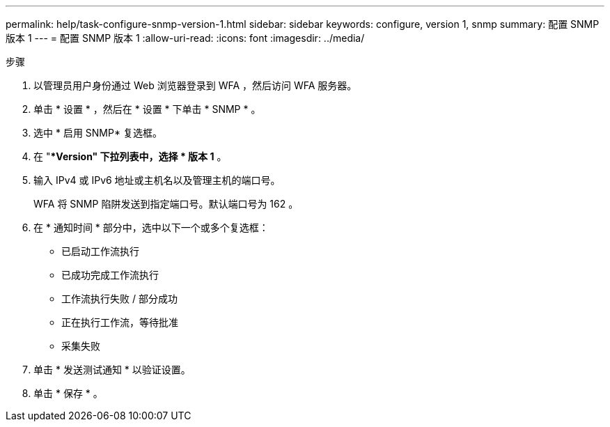 ---
permalink: help/task-configure-snmp-version-1.html 
sidebar: sidebar 
keywords: configure, version 1, snmp 
summary: 配置 SNMP 版本 1 
---
= 配置 SNMP 版本 1
:allow-uri-read: 
:icons: font
:imagesdir: ../media/


.步骤
. 以管理员用户身份通过 Web 浏览器登录到 WFA ，然后访问 WFA 服务器。
. 单击 * 设置 * ，然后在 * 设置 * 下单击 * SNMP * 。
. 选中 * 启用 SNMP* 复选框。
. 在 "**Version" 下拉列表中，选择 * 版本 1* 。
. 输入 IPv4 或 IPv6 地址或主机名以及管理主机的端口号。
+
WFA 将 SNMP 陷阱发送到指定端口号。默认端口号为 162 。

. 在 * 通知时间 * 部分中，选中以下一个或多个复选框：
+
** 已启动工作流执行
** 已成功完成工作流执行
** 工作流执行失败 / 部分成功
** 正在执行工作流，等待批准
** 采集失败


. 单击 * 发送测试通知 * 以验证设置。
. 单击 * 保存 * 。

